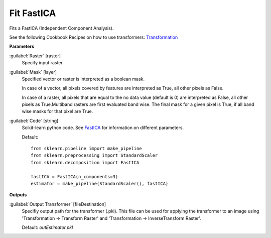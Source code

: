 .. _Fit FastICA:

***********
Fit FastICA
***********

Fits a FastICA (Independent Component Analysis).

See the following Cookbook Recipes on how to use transformers: 
`Transformation <https://enmap-box.readthedocs.io/en/latest/usr_section/usr_cookbook/transformation.html>`_

**Parameters**


:guilabel:`Raster` [raster]
    Specify input raster.


:guilabel:`Mask` [layer]
    Specified vector or raster is interpreted as a boolean mask.
    
    In case of a vector, all pixels covered by features are interpreted as True, all other pixels as False.
    
    In case of a raster, all pixels that are equal to the no data value (default is 0) are interpreted as False, all other pixels as True.Multiband rasters are first evaluated band wise. The final mask for a given pixel is True, if all band wise masks for that pixel are True.


:guilabel:`Code` [string]
    Scikit-learn python code. See `FastICA <http://scikit-learn.org/stable/modules/generated/sklearn.decomposition.FastICA.html>`_ for information on different parameters.

    Default::

        from sklearn.pipeline import make_pipeline
        from sklearn.preprocessing import StandardScaler
        from sklearn.decomposition import FastICA
        
        fastICA = FastICA(n_components=3)
        estimator = make_pipeline(StandardScaler(), fastICA)
        
**Outputs**


:guilabel:`Output Transformer` [fileDestination]
    Specifiy output path for the transformer (.pkl). This file can be used for applying the transformer to an image using 'Transformation -> Transform Raster' and 'Transformation -> InverseTransform Raster'.

    Default: *outEstimator.pkl*

